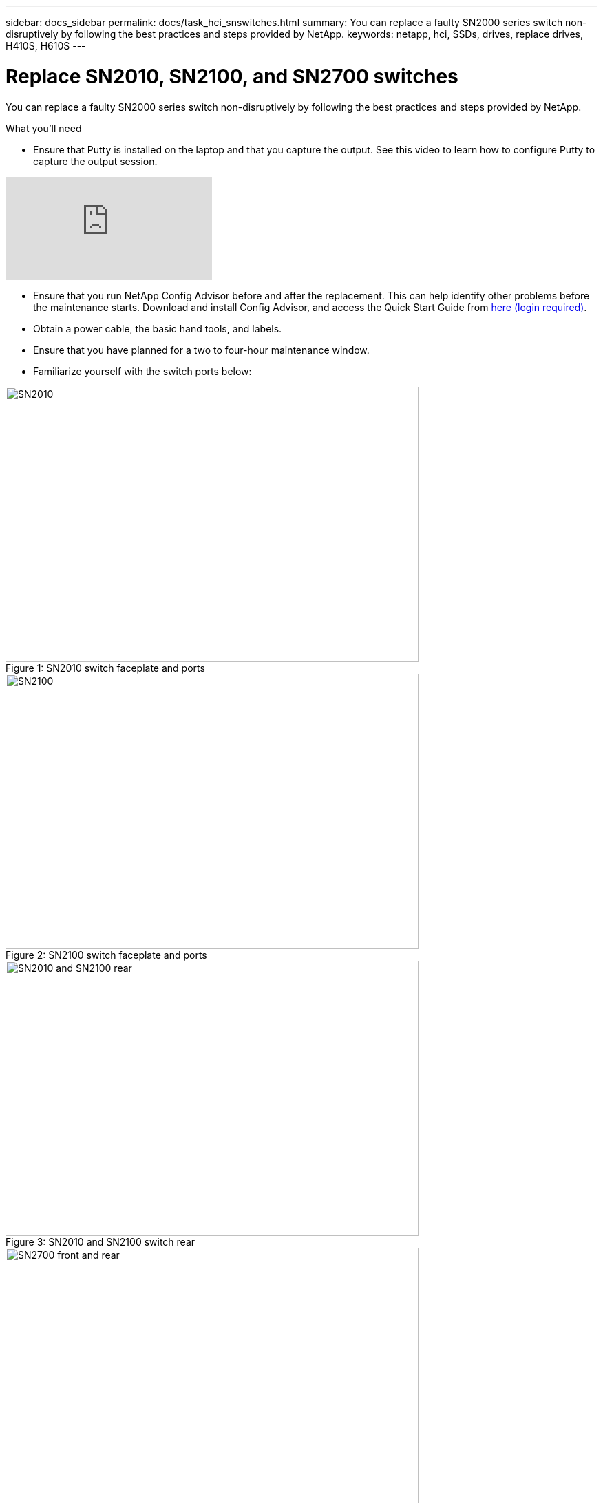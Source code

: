 ---
sidebar: docs_sidebar
permalink: docs/task_hci_snswitches.html
summary: You can replace a faulty SN2000 series switch non-disruptively by following the best practices and steps provided by NetApp.
keywords: netapp, hci, SSDs, drives, replace drives, H410S, H610S
---

= Replace SN2010, SN2100, and SN2700 switches
:hardbreaks:
:nofooter:
:icons: font
:linkattrs:
:imagesdir: ../media/

[.lead]
You can replace a faulty SN2000 series switch non-disruptively by following the best practices and steps provided by NetApp.

.What you'll need

* Ensure that Putty is installed on the laptop and that you capture the output. See this video to learn how to configure Putty to capture the output session.

video::2LZfWH8HffA[youtube]
* Ensure that you run NetApp Config Advisor before and after the replacement. This can help identify other problems before the maintenance starts. Download and install Config Advisor, and access the Quick Start Guide from link:https://mysupport.netapp.com/site/tools/tool-eula/activeiq-configadvisor/download[here (login required)^].
* Obtain a power cable, the basic hand tools, and labels.
* Ensure that you have planned for a two to four-hour maintenance window.
* Familiarize yourself with the switch ports below:

.SN2010 switch faceplate and ports
[#img-sn2010]
[caption="Figure 1: ",]
image::sn2010.png[SN2010,600,400]

.SN2100 switch faceplate and ports
[#img-sn2100]
[caption="Figure 2: ",]
image::sn2100.png[SN2100,600,400]

.SN2010 and SN2100 switch rear
[#img-sn2010/2100]
[caption="Figure 3: ",]
image::sn2010_rear.png[SN2010 and SN2100 rear,600,400]

.SN2700 switch front and rear
[#img-sn2700]
[caption="Figure 4: ",]
image::SN2700.png[SN2700 front and rear,600,400]

.About this task
You should perform the steps in this procedure in the order below. This is to ensure that the downtime is minimal and the replacement switch is pre-configured before the switch replacement.

NOTE: Contact NetApp Support if you need guidance.

Here is an overview of the steps in the procedure:
<<Prepare to replace the faulty switch>>
<<Create the configuration file>>
<<Remove the faulty switch and install the replacement>>
<<Verify the operating system version on the switch>>
<<Configure the replacement switch>>
<<Complete the replacement>>

== Prepare to replace the faulty switch
Perform the following steps before you replace the faulty switch.

.Steps

. Verify that the replacement switch is the same model as the faulty switch.
. Label all the cables connected to the faulty switch.
. Identify the external file server where the switch configuration files are saved.
. Ensure that you have obtained the following information:
.. The interface used for the initial configuration: RJ-45 port or the Serial Terminal Interface.
.. The credentials needed for switch access: IP address of the management port of the non-faulty switch and the faulty switch.
.. The passwords for administration access.

== Create the configuration file
You can configure a switch by using the configuration files you create. Choose from one of the following options to create the configuration file for the switch.

[%header,cols=2*]
|===
|Option
|Steps

|Create the backup configuration file from the faulty switch
a|
. Connect to your switch remotely using SSH as shown in the following example:
+
----
ssh admin@<switch_IP_address
----
. Enter Configuration mode as shown in the following example:
+
----
switch > enable
switch # configure terminal
----
. Find the available configuration files as shown in the following example:
+
----
switch (config) #
switch (config) # show configuration files
----
. Save the active BIN configuration file to an external server:
+
----
switch (config) # configuration upload my-filename scp://myusername@my-server/path/to/my/<file>
----

|Create the backup configuration file by modifying the file from another switch
a|
. Connect to your switch remotely using SSH as shown in the following example:
+
----
ssh admin@<switch_IP_address
----
. Enter Configuration mode as shown in the following example:
+
----
switch > enable
switch # configure terminal
----
. Upload a text-based configuration file from the switch to an external server as shown in the following example:
+
----
switch (config) #
switch (config) # configuration text file my-filename upload scp://root@my-server/root/tmp/my-filename
----
. Modify the following fields in the text file to match the faulty switch:
+
----
## Network interface configuration
##
no interface mgmt0 dhcp
   interface mgmt0 ip address XX.XXX.XX.XXX /22

##
## Other IP configuration
##
   hostname oldhostname
----

|===

== Remove the faulty switch and install the replacement
Perform the steps to remove the faulty switch and the install the replacement.

.Steps

. Locate the power cables on the faulty switch.
. Label and unplug the power cables after the switch reboots.
. Label and unplug all the cables from the faulty switch and secure them to prevent damage during switch replacement.
. Remove the switch from the rack.
. Install the replacement switch in the rack.
. Connect the power cables and management port cables.
+
NOTE: The switch automatically powers on when AC power is applied. There is no power button. It might take up to five minutes for the System Status LED to turn green.

. Connect to the switch using the RJ-45 management port or the Serial Terminal Interface.

== Verify the operating system version on the switch
Verify the OS software version on the switch. The version on the faulty switch and the healthy switch should match.

.Steps

. Connect to your switch remotely using SSH.
. Enter Configuration mode.
. Run the `show version` command. See the following example:
+
----
SFPS-HCI-SW02-A (config) #show version
Product name:      Onyx
Product release:   3.7.1134
Build ID:          #1-dev
Build date:        2019-01-24 13:38:57
Target arch:       x86_64
Target hw:         x86_64
Built by:          jenkins@e4f385ab3f49
Version summary:   X86_64 3.7.1134 2019-01-24 13:38:57 x86_64

Product model:     x86onie
Host ID:           506B4B3238F8
System serial num: MT1812X24570
System UUID:       27fe4e7a-3277-11e8-8000-506b4b891c00

Uptime:            307d 3h 6m 33.344s
CPU load averages: 2.40 / 2.27 / 2.21
Number of CPUs:    4
System memory:     3525 MB used / 3840 MB free / 7365 MB total
Swap:              0 MB used / 0 MB free / 0 MB total

----
. If the versions do not match, you should upgrade the OS. See the link:https://community.mellanox.com/s/article/howto-upgrade-switch-os-software-on-mellanox-switch-systems[Mellanox software Upgrade Guide^] for details.

== Configure the replacement switch
Perform the steps to configure the replacement switch. See link:https://docs.mellanox.com/display/MLNXOSv381000/Configuration+Management[Mellanox configuration management^] for details.

.Steps
. Choose from the option that applies to you:

[%header,cols=2*]
|===
|Option
|Steps

|From the BIN configuration file
a|
. Fetch the BIN configuration file as shown in the following example:
+
----
switch (config) # configuration fetch scp://myusername@my-server/path/to/my/<file>
----
. Load the BIN configuration file you fetched in the previous step as shown in the following example:
+
----
switch (config) # configuration switch-to my-filename
----
. Type `yes` to confirm the reboot.

|From the text file
a|
. Reset the switch to factory default:
+
----
switch (config) # reset factory keep-basic
----
. Apply the text-based configuration file:
+
----
switch (config) # configuration text file my-filename apply
----
. Upload a text-based configuration file from the switch to an external server as shown in the following example:
+
----
switch (config) #
switch (config) # configuration text file my-filename upload scp://root@my-server/root/tmp/my-filename
----
+
NOTE: A reboot is not required when you apply the text file.

|===

== Complete the replacement
Perform the steps to complete the replacement procedure.

.Steps
. Insert the cables by using the labels to guide you.
. Run NetApp Config Advisor. Access the Quick Start Guide from link:https://mysupport.netapp.com/site/tools/tool-eula/activeiq-configadvisor/download[here (login required)^].
. Verify your storage environment.
. Return the faulty switch to NetApp.

== Find more information
* http://docs.netapp.com/hci/index.jsp[NetApp HCI Documentation Center^]
* http://docs.netapp.com/sfe-122/index.jsp[SolidFire and Element Software Documentation Center^]
